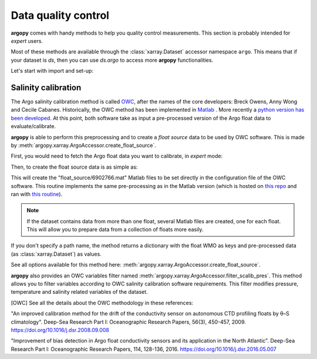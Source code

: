 .. _data_qc:


Data quality control
====================

**argopy** comes with handy methods to help you quality control measurements. This section is probably intended for `expert` users.

Most of these methods are available through the :class:`xarray.Dataset` accessor namespace ``argo``. This means that if your dataset is `ds`, then you can use `ds.argo` to access more **argopy** functionalities.

Let's start with import and set-up:

.. ipython:: python
    :okwarning:

    import os
    os.makedirs('float_source', exist_ok=True)

    from argopy import DataFetcher as ArgoDataFetcher


Salinity calibration
--------------------

The Argo salinity calibration method is called OWC_, after the names of the core developers: Breck Owens, Anny Wong and Cecile Cabanes.
Historically, the OWC method has been implemented in `Matlab <https://github.com/ArgoDMQC/matlab_owc>`_ . More recently a `python version has been developed <https://github.com/euroargodev/argodmqc_owc>`_. At this point, both software take as input a pre-processed version of the Argo float data to evaluate/calibrate.

**argopy** is able to perform this preprocessing and to create a *float source* data to be used by OWC software. This is made by :meth:`argopy.xarray.ArgoAccessor.create_float_source`.

First, you would need to fetch the Argo float data you want to calibrate, in `expert` mode:

.. ipython:: python
    :okwarning:

    ds = ArgoDataFetcher(mode='expert').float(6902766).load().data

Then, to create the float source data is as simple as:

.. ipython:: python
    :okwarning:

    ds.argo.create_float_source("float_source")

This will create the "float_source/6902766.mat" Matlab files to be set directly in the configuration file of the OWC software. This routine implements the same pre-processing as in the Matlab version (which is hosted on `this repo <https://github.com/euroargodev/dm_floats>`_ and ran with `this routine <https://github.com/euroargodev/dm_floats/blob/master/src/ow_source/create_float_source.m>`_).

.. note::
    If the dataset contains data from more than one float, several Matlab files are created, one for each float. This will allow you to prepare data from a collection of floats more easily.

If you don't specify a path name, the method returns a dictionary with the float WMO as keys and pre-processed data (as :class:`xarray.Dataset`) as values.

.. ipython:: python
    :okwarning:

    ds_source = ds.argo.create_float_source()
    ds_source

See all options available for this method here: :meth:`argopy.xarray.ArgoAccessor.create_float_source`.

**argopy** also provides an OWC variables filter named :meth:`argopy.xarray.ArgoAccessor.filter_scalib_pres`. This method allows you to filter variables according to OWC salinity calibration software requirements. This filter modifies pressure, temperature and salinity related variables of the dataset.

.. [OWC] See all the details about the OWC methodology in these references:
"An improved calibration method for the drift of the conductivity sensor on autonomous CTD profiling floats by θ–S climatology".
Deep-Sea Research Part I: Oceanographic Research Papers, 56(3), 450-457, 2009. https://doi.org/10.1016/j.dsr.2008.09.008

"Improvement of bias detection in Argo float conductivity sensors and its application in the North Atlantic".
Deep-Sea Research Part I: Oceanographic Research Papers, 114, 128-136, 2016. https://doi.org/10.1016/j.dsr.2016.05.007

